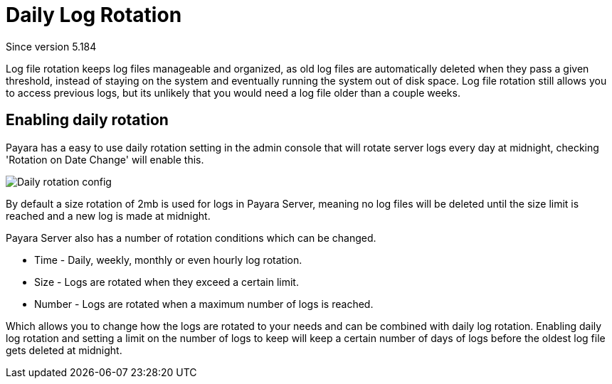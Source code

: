 [[daily-log-rotation]]
= Daily Log Rotation
_Since version 5.184_

Log file rotation keeps log files manageable and organized, as old log files are automatically deleted when they pass a given threshold, instead of staying on the system and eventually running the system out of disk space. Log file rotation still allows you to access previous logs, but its unlikely that you would need a log file older than a couple weeks.

[[Enabling-daily-rotation]]
== Enabling daily rotation

Payara has a easy to use daily rotation setting in the admin console that will rotate server logs every day at midnight, checking 'Rotation on Date Change' will enable this.

image:/images/logging/daily-log-rotation.png[Daily rotation config]

By default a size rotation of 2mb is used for logs in Payara Server, meaning no log files will be deleted until the size limit is reached and a new log is made at midnight.

Payara Server also has a number of rotation conditions which can be changed.

* Time - Daily, weekly, monthly or even hourly log rotation.
* Size - Logs are rotated when they exceed a certain limit.
* Number - Logs are rotated when a maximum number of logs is reached.

Which allows you to change how the logs are rotated to your needs and can be combined with daily log rotation. Enabling daily log rotation and setting a limit on the number of logs to keep will keep a certain number of days of logs before the oldest log file gets deleted at midnight.



